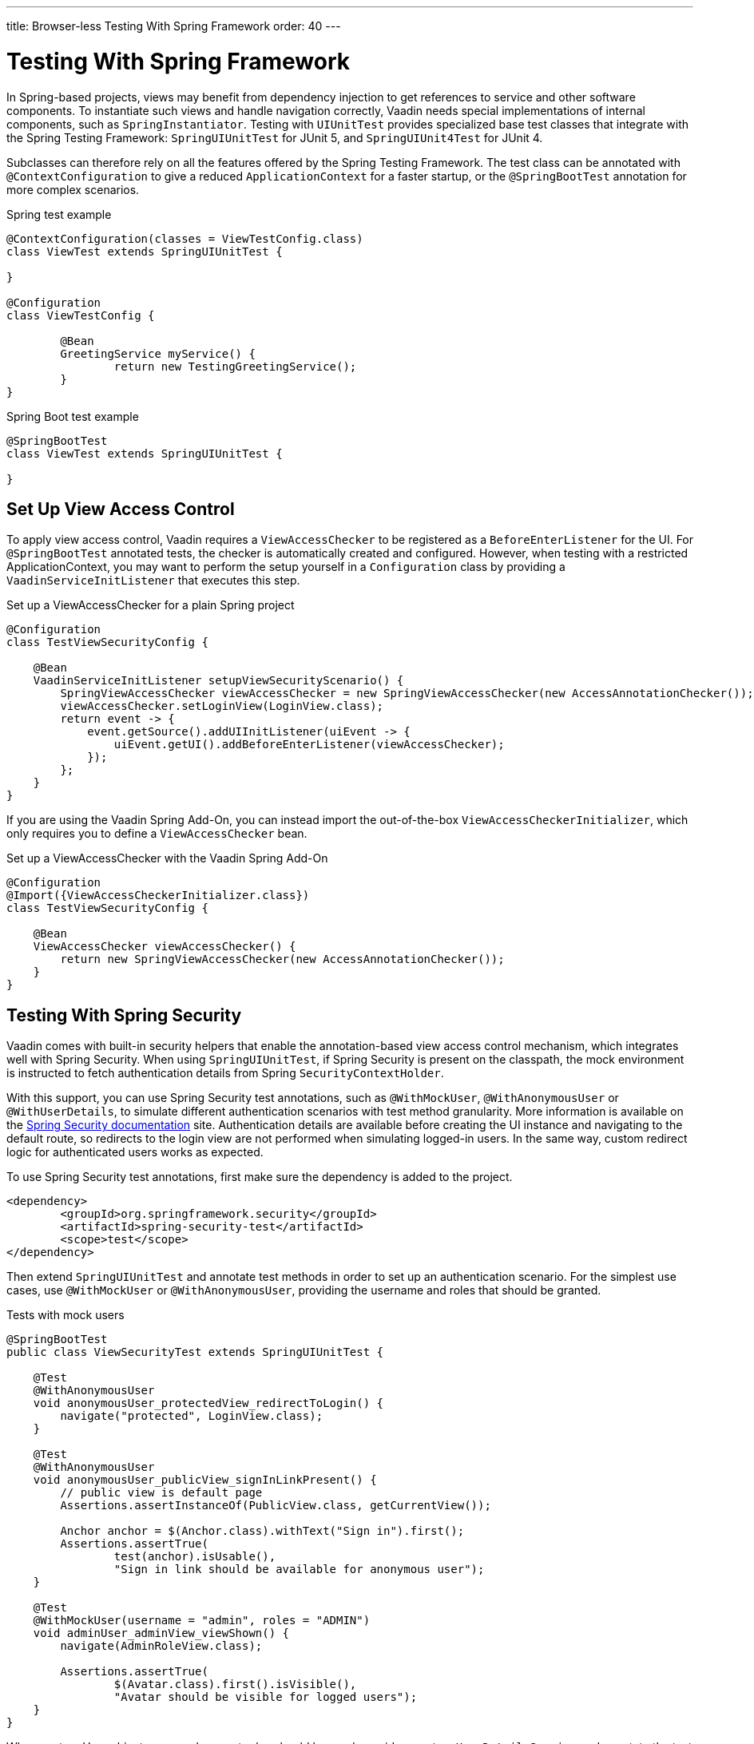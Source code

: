 ---
title: Browser-less Testing With Spring Framework
order: 40
---

= Testing With Spring Framework

In Spring-based projects, views may benefit from dependency injection to get references to service and other software components.
To instantiate such views and handle navigation correctly, Vaadin needs special implementations of internal components, such as [classname]`SpringInstantiator`.
Testing with [classname]`UIUnitTest` provides specialized base test classes that integrate with the Spring Testing Framework: [classname]`SpringUIUnitTest` for JUnit 5, and [classname]`SpringUIUnit4Test` for JUnit 4.

Subclasses can therefore rely on all the features offered by the Spring Testing Framework.
The test class can be annotated with [annotationname]`@ContextConfiguration` to give a reduced [classname]`ApplicationContext` for a faster startup, or the [annotationname]`@SpringBootTest` annotation for more complex scenarios.


.Spring test example
[source,java]
----
@ContextConfiguration(classes = ViewTestConfig.class)
class ViewTest extends SpringUIUnitTest {

}

@Configuration
class ViewTestConfig {

        @Bean
        GreetingService myService() {
                return new TestingGreetingService();
        }
}
----

.Spring Boot test example
[source,java]
----
@SpringBootTest
class ViewTest extends SpringUIUnitTest {

}
----

== Set Up View Access Control

To apply view access control, Vaadin requires a [classname]`ViewAccessChecker` to be registered as a [classname]`BeforeEnterListener` for the UI.
For [annotationname]`@SpringBootTest` annotated tests, the checker is automatically created and configured.
However, when testing with a restricted ApplicationContext, you may want to perform the setup yourself in a [classname]`Configuration` class by providing a [classname]`VaadinServiceInitListener` that executes this step.


.Set up a ViewAccessChecker for a plain Spring project
[source,java]
----
@Configuration
class TestViewSecurityConfig {

    @Bean
    VaadinServiceInitListener setupViewSecurityScenario() {
        SpringViewAccessChecker viewAccessChecker = new SpringViewAccessChecker(new AccessAnnotationChecker());
        viewAccessChecker.setLoginView(LoginView.class);
        return event -> {
            event.getSource().addUIInitListener(uiEvent -> {
                uiEvent.getUI().addBeforeEnterListener(viewAccessChecker);
            });
        };
    }
}
----

If you are using the Vaadin Spring Add-On, you can instead import the out-of-the-box [classname]`ViewAccessCheckerInitializer`, which only requires you to define a [classname]`ViewAccessChecker` bean.

.Set up a ViewAccessChecker with the Vaadin Spring Add-On
[source,java]
----
@Configuration
@Import({ViewAccessCheckerInitializer.class})
class TestViewSecurityConfig {

    @Bean
    ViewAccessChecker viewAccessChecker() {
        return new SpringViewAccessChecker(new AccessAnnotationChecker());
    }
}
----


== Testing With Spring Security

Vaadin comes with built-in security helpers that enable the annotation-based view access control mechanism, which integrates well with Spring Security.
When using [classname]`SpringUIUnitTest`, if Spring Security is present on the classpath, the mock environment is instructed to fetch authentication details from Spring [classname]`SecurityContextHolder`.


With this support, you can use Spring Security test annotations, such as [annotationname]`@WithMockUser`, [annotationname]`@WithAnonymousUser` or [annotationname]`@WithUserDetails`, to simulate different authentication scenarios with test method granularity.
More information is available on the https://docs.spring.io/spring-security/reference/servlet/test/method.html#test-method-withmockuser[Spring Security documentation] site.
Authentication details are available before creating the UI instance and navigating to the default route, so redirects to the login view are not performed when simulating logged-in users.
In the same way, custom redirect logic for authenticated users works as expected.

To use Spring Security test annotations, first make sure the dependency is added to the project.

[source,xml]
----
<dependency>
        <groupId>org.springframework.security</groupId>
        <artifactId>spring-security-test</artifactId>
        <scope>test</scope>
</dependency>
----

Then extend [classname]`SpringUIUnitTest` and annotate test methods in order to set up an authentication scenario.
For the simplest use cases, use [annotationname]`@WithMockUser` or [annotationname]`@WithAnonymousUser`, providing the username and roles that should be granted.

.Tests with mock users
[source,java]
----
@SpringBootTest
public class ViewSecurityTest extends SpringUIUnitTest {

    @Test
    @WithAnonymousUser
    void anonymousUser_protectedView_redirectToLogin() {
        navigate("protected", LoginView.class);
    }

    @Test
    @WithAnonymousUser
    void anonymousUser_publicView_signInLinkPresent() {
        // public view is default page
        Assertions.assertInstanceOf(PublicView.class, getCurrentView());

        Anchor anchor = $(Anchor.class).withText("Sign in").first();
        Assertions.assertTrue(
                test(anchor).isUsable(),
                "Sign in link should be available for anonymous user");
    }

    @Test
    @WithMockUser(username = "admin", roles = "ADMIN")
    void adminUser_adminView_viewShown() {
        navigate(AdminRoleView.class);

        Assertions.assertTrue(
                $(Avatar.class).first().isVisible(),
                "Avatar should be visible for logged users");
    }
}
----

When custom User objects or complex grant rules should be used, provide a custom [classname]`UserDetailsService` and annotate the test method with [annotationname]`@WithUserDetails`.

.Tests with mock UserDetailsService
[source,java]
----
@ContextConfiguration(classes = SecurityTestConfig.class)
class SpringUnitSecurityTest extends SpringUIUnitTest {

    @Test
    @WithUserDetails("admin")
    void superuser_adminView_viewShown() {
        navigate(AdminRoleView.class);

        Assertions.assertTrue(
                $(Avatar.class).first().isVisible(),
                "Avatar should be visible for logged users");
    }

    @Test
    @WithUserDetails
    void user_adminView_accessDenied() {
        RouteNotFoundError errorView = navigate("admin-role",
                RouteNotFoundError.class);
        Assertions.assertTrue(
                errorView.getElement().getChild(0).getOuterHTML()
                        .contains("Reason: Access denied"),
                "Admin view should be accessible only by users with ADMIN role");
    }


}

@Configuration
class SecurityTestConfig {

    @Bean
    UserDetailsService mockUserDetailsService() {

        return new UserDetailsService() {
            @Override
            public UserDetails loadUserByUsername(String username)
                    throws UsernameNotFoundException {
                if ("user".equals(username)) {
                    return new User(username, UUID.randomUUID().toString(),
                            List.of(
                                new SimpleGrantedAuthority("ROLE_DEV"),
                                new SimpleGrantedAuthority("ROLE_USER")
                        ));
                }
                if ("admin".equals(username)) {
                    return new User(username, UUID.randomUUID().toString(),
                            List.of(
                                new SimpleGrantedAuthority("ROLE_SUPERUSER"),
                                new SimpleGrantedAuthority("ROLE_ADMIN")
                        ));
                }
                throw new UsernameNotFoundException(
                        "User " + username + " not exists");
            }
        };
    }
}
----




[.discussion-id]
D68CAC9E-6131-45C9-84E6-6D1CA1E44E81
